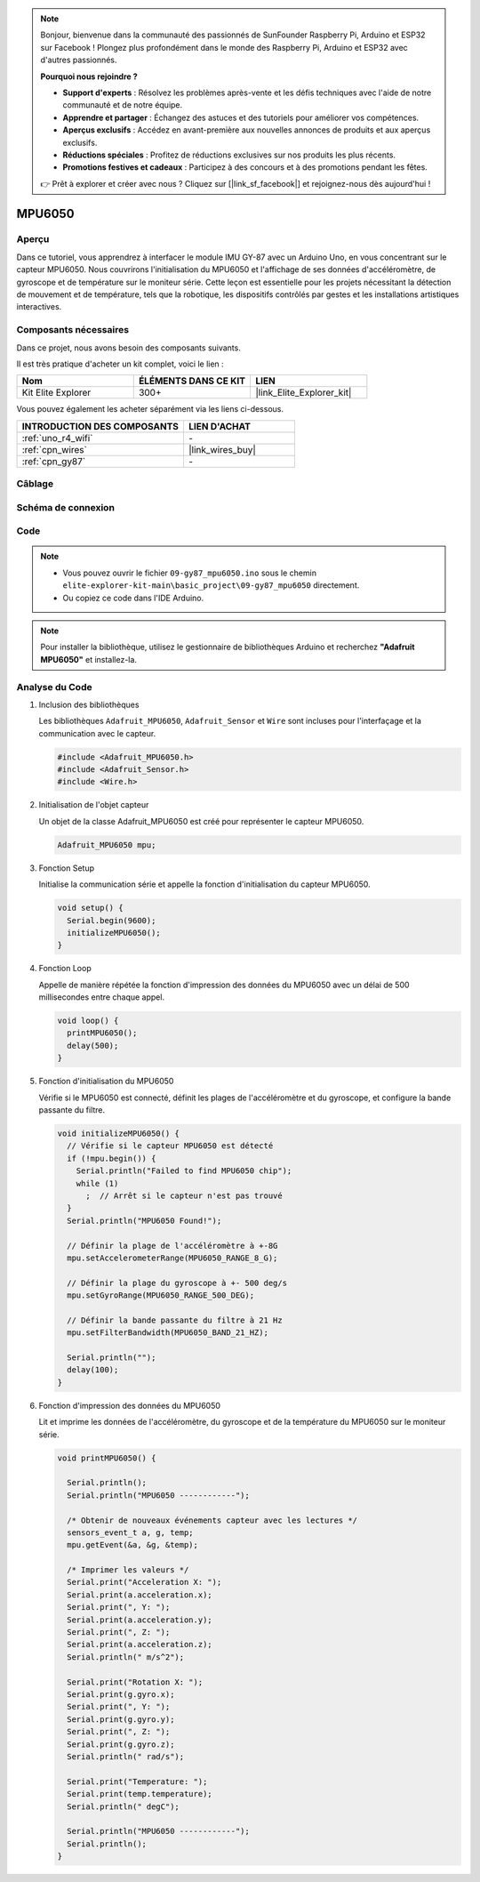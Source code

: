 .. note::

    Bonjour, bienvenue dans la communauté des passionnés de SunFounder Raspberry Pi, Arduino et ESP32 sur Facebook ! Plongez plus profondément dans le monde des Raspberry Pi, Arduino et ESP32 avec d'autres passionnés.

    **Pourquoi nous rejoindre ?**

    - **Support d'experts** : Résolvez les problèmes après-vente et les défis techniques avec l'aide de notre communauté et de notre équipe.
    - **Apprendre et partager** : Échangez des astuces et des tutoriels pour améliorer vos compétences.
    - **Aperçus exclusifs** : Accédez en avant-première aux nouvelles annonces de produits et aux aperçus exclusifs.
    - **Réductions spéciales** : Profitez de réductions exclusives sur nos produits les plus récents.
    - **Promotions festives et cadeaux** : Participez à des concours et à des promotions pendant les fêtes.

    👉 Prêt à explorer et créer avec nous ? Cliquez sur [|link_sf_facebook|] et rejoignez-nous dès aujourd'hui !

.. _basic_gy87_mpu6050:

MPU6050
==========================

Aperçu
---------------

Dans ce tutoriel, vous apprendrez à interfacer le module IMU GY-87 avec un Arduino Uno, en vous concentrant sur le capteur MPU6050. Nous couvrirons l'initialisation du MPU6050 et l'affichage de ses données d'accéléromètre, de gyroscope et de température sur le moniteur série. Cette leçon est essentielle pour les projets nécessitant la détection de mouvement et de température, tels que la robotique, les dispositifs contrôlés par gestes et les installations artistiques interactives.

Composants nécessaires
-------------------------

Dans ce projet, nous avons besoin des composants suivants. 

Il est très pratique d'acheter un kit complet, voici le lien : 

.. list-table::
    :widths: 20 20 20
    :header-rows: 1

    *   - Nom	
        - ÉLÉMENTS DANS CE KIT
        - LIEN
    *   - Kit Elite Explorer
        - 300+
        - |link_Elite_Explorer_kit|

Vous pouvez également les acheter séparément via les liens ci-dessous.

.. list-table::
    :widths: 30 20
    :header-rows: 1

    *   - INTRODUCTION DES COMPOSANTS
        - LIEN D'ACHAT

    *   - :ref:`uno_r4_wifi`
        - \-
    *   - :ref:`cpn_wires`
        - |link_wires_buy|
    *   - :ref:`cpn_gy87`
        - \-

Câblage
----------------------

.. image:: img/09-gy87_bb.png
    :align: center
    :width: 75%

.. raw:: html

   <br/>


Schéma de connexion
-----------------------

.. image:: img/09_basic_gy87_schematic.png
    :align: center
    :width: 60%

Code
-----------

.. note::

    * Vous pouvez ouvrir le fichier ``09-gy87_mpu6050.ino`` sous le chemin ``elite-explorer-kit-main\basic_project\09-gy87_mpu6050`` directement.
    * Ou copiez ce code dans l'IDE Arduino.

.. note:: 
    Pour installer la bibliothèque, utilisez le gestionnaire de bibliothèques Arduino et recherchez **"Adafruit MPU6050"** et installez-la. 

.. raw:: html

    <iframe src=https://create.arduino.cc/editor/sunfounder01/f89edd5d-e6f9-4f83-979c-6c1d5da3e9d7/preview?embed style="height:510px;width:100%;margin:10px 0" frameborder=0></iframe>

Analyse du Code
------------------------

#. Inclusion des bibliothèques

   Les bibliothèques ``Adafruit_MPU6050``, ``Adafruit_Sensor`` et ``Wire`` sont incluses pour l'interfaçage et la communication avec le capteur.

   .. code-block:: arduino

      #include <Adafruit_MPU6050.h>
      #include <Adafruit_Sensor.h>
      #include <Wire.h>

#. Initialisation de l'objet capteur

   Un objet de la classe Adafruit_MPU6050 est créé pour représenter le capteur MPU6050.

   .. code-block:: arduino

      Adafruit_MPU6050 mpu;

#. Fonction Setup

   Initialise la communication série et appelle la fonction d'initialisation du capteur MPU6050.

   .. code-block:: arduino

      void setup() {
        Serial.begin(9600);
        initializeMPU6050();
      }

#. Fonction Loop

   Appelle de manière répétée la fonction d'impression des données du MPU6050 avec un délai de 500 millisecondes entre chaque appel.

   .. code-block:: arduino

      void loop() {
        printMPU6050();
        delay(500);
      }

#. Fonction d'initialisation du MPU6050

   Vérifie si le MPU6050 est connecté, définit les plages de l'accéléromètre et du gyroscope, et configure la bande passante du filtre.

   .. code-block:: arduino

      void initializeMPU6050() {
        // Vérifie si le capteur MPU6050 est détecté
        if (!mpu.begin()) {
          Serial.println("Failed to find MPU6050 chip");
          while (1)
            ;  // Arrêt si le capteur n'est pas trouvé
        }
        Serial.println("MPU6050 Found!");
      
        // Définir la plage de l'accéléromètre à +-8G
        mpu.setAccelerometerRange(MPU6050_RANGE_8_G);
      
        // Définir la plage du gyroscope à +- 500 deg/s
        mpu.setGyroRange(MPU6050_RANGE_500_DEG);
      
        // Définir la bande passante du filtre à 21 Hz
        mpu.setFilterBandwidth(MPU6050_BAND_21_HZ);
      
        Serial.println("");
        delay(100);
      }

#. Fonction d'impression des données du MPU6050

   Lit et imprime les données de l'accéléromètre, du gyroscope et de la température du MPU6050 sur le moniteur série.

   .. code-block:: arduino

      void printMPU6050() {
      
        Serial.println();
        Serial.println("MPU6050 ------------");
      
        /* Obtenir de nouveaux événements capteur avec les lectures */
        sensors_event_t a, g, temp;
        mpu.getEvent(&a, &g, &temp);
      
        /* Imprimer les valeurs */
        Serial.print("Acceleration X: ");
        Serial.print(a.acceleration.x);
        Serial.print(", Y: ");
        Serial.print(a.acceleration.y);
        Serial.print(", Z: ");
        Serial.print(a.acceleration.z);
        Serial.println(" m/s^2");
      
        Serial.print("Rotation X: ");
        Serial.print(g.gyro.x);
        Serial.print(", Y: ");
        Serial.print(g.gyro.y);
        Serial.print(", Z: ");
        Serial.print(g.gyro.z);
        Serial.println(" rad/s");
      
        Serial.print("Temperature: ");
        Serial.print(temp.temperature);
        Serial.println(" degC");
      
        Serial.println("MPU6050 ------------");
        Serial.println();
      }
